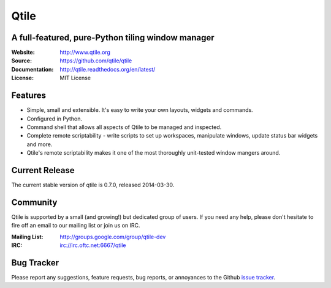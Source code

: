 =====
Qtile
=====

A full-featured, pure-Python tiling window manager
==================================================

:Website: http://www.qtile.org
:Source: https://github.com/qtile/qtile
:Documentation: http://qtile.readthedocs.org/en/latest/
:License: MIT License

Features
========

* Simple, small and extensible. It's easy to write your own layouts,
  widgets and commands.
* Configured in Python.
* Command shell that allows all aspects of Qtile to be managed and
  inspected.
* Complete remote scriptability - write scripts to set up workspaces,
  manipulate windows, update status bar widgets and more.
* Qtile's remote scriptability makes it one of the most thoroughly
  unit-tested window mangers around.

Current Release
===============

The current stable version of qtile is 0.7.0, released 2014-03-30.

Community
=========

Qtile is supported by a small (and growing!) but dedicated group of users. If
you need any help, please don't hesitate to fire off an email to our mailing
list or join us on IRC.

:Mailing List: http://groups.google.com/group/qtile-dev
:IRC: irc://irc.oftc.net:6667/qtile

Bug Tracker
===========

Please report any suggestions, feature requests, bug reports, or annoyances to
the Github `issue tracker`_.

.. _`issue tracker`: https://github.com/qtile/qtile/issues
